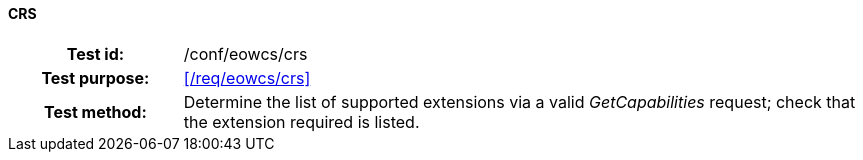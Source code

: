 ==== CRS
[cols=">20h,<80d",width="100%"]
|===
|Test id: |/conf/eowcs/crs
|Test purpose: |<</req/eowcs/crs>>
|Test method:
a|
Determine the list of supported extensions via a valid _GetCapabilities_
request; check that the extension required is listed.
|===
